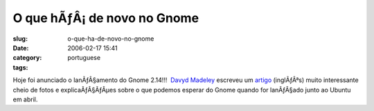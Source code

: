 O que hÃƒÂ¡ de novo no Gnome
################################
:slug: o-que-ha-de-novo-no-gnome
:date: 2006-02-17 15:41
:category:
:tags: portuguese

Hoje foi anunciado o lanÃƒÂ§amento do Gnome 2.14!!!  `Davyd
Madeley <mailto:davyd@madeley.id.au>`__ escreveu um
`artigo <http://www.gnome.org/%7Edavyd/gnome-2-14/>`__ (inglÃƒÂªs) muito
interessante cheio de fotos e explicaÃƒÂ§ÃƒÂµes sobre o que podemos
esperar do Gnome quando for lanÃƒÂ§ado junto ao Ubuntu em abril.
